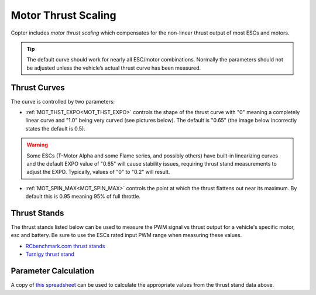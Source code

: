 .. _motor-thrust-scaling:

====================
Motor Thrust Scaling
====================

Copter includes *motor thrust scaling* which compensates for the
non-linear thrust output of most ESCs and motors. 

.. tip::

    The default curve should work for nearly all ESC/motor combinations. 
    Normally the parameters should not be adjusted unless the vehicle’s actual 
    thrust curve has been measured.

Thrust Curves
=============

The curve is controlled by two parameters:

-  :ref:`MOT_THST_EXPO<MOT_THST_EXPO>` controls the shape of the thrust curve with "0"
   meaning a completely linear curve and "1.0" being very curved (see
   pictures below).  The default is "0.65" (the image below incorrectly
   states the default is 0.5).

.. warning:: Some ESCs (T-Motor Alpha and some Flame series, and possibly others) have built-in linearizing curves and the default EXPO value of "0.65" will cause stability issues, requiring thrust stand measurements to adjust the EXPO. Typically, values of "0" to "0.2" will result.

.. image:: ../images/MotThstExpo_graphs2.png
    :target: ../_images/MotThstExpo_graphs2.png

-  :ref:`MOT_SPIN_MAX<MOT_SPIN_MAX>` controls the point at which the thrust flattens
   out near its maximum.  By default this is 0.95 meaning 95% of full
   throttle.

Thrust Stands
=============

The thrust stands listed below can be used to measure the PWM signal vs thrust output for a vehicle's specific motor, esc and battery. Be sure to use the ESCs rated input PWM range when measuring these values.

- `RCbenchmark.com thrust stands <https://www.rcbenchmark.com/pages/series-1580-thrust-stand-dynamometer>`__
- `Turnigy thrust stand <https://hobbyking.com/en_us/turnigy-thrust-stand-and-power-analyser-v3.html>`__

Parameter Calculation
=====================

A copy of `this spreadsheet <https://docs.google.com/spreadsheets/d/1_75aZqiT_K1CdduhUe4-DjRgx3Alun4p8V2pt6vM5P8/edit#gid=0>`__ can be used to calculate the appropriate values from the thrust stand data above.



